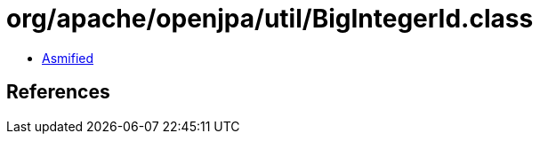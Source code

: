 = org/apache/openjpa/util/BigIntegerId.class

 - link:BigIntegerId-asmified.java[Asmified]

== References

